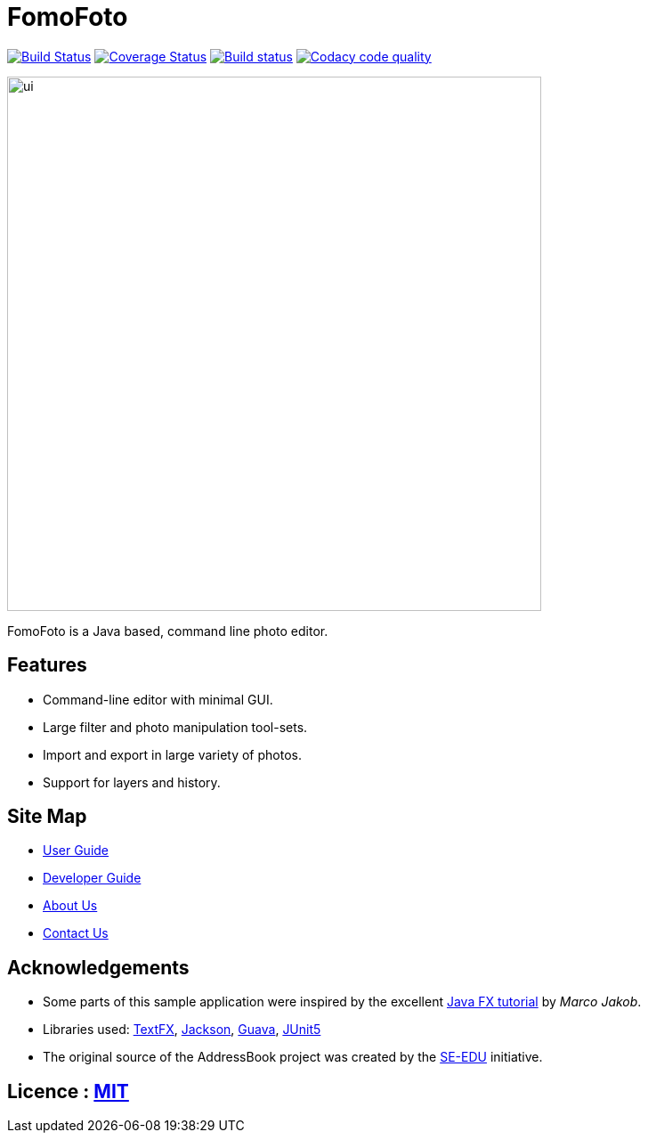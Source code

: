 = FomoFoto
ifdef::env-github,env-browser[:relfileprefix: docs/]

https://travis-ci.org/CS2103-AY1819S2-W14-2/main[image:https://travis-ci.org/CS2103-AY1819S2-W14-2/main.svg?branch=master[Build Status]]
https://coveralls.io/github/CS2103-AY1819S2-W14-2/main?branch=master[image:https://coveralls.io/repos/github/CS2103-AY1819S2-W14-2/main/badge.svg?branch=master[Coverage Status]]
https://ci.appveyor.com/project/thamsimun/main/branch/master[image:https://ci.appveyor.com/api/projects/status/gqnt5vfqykgas3uk/branch/master?svg=true[Build status]]
image:https://api.codacy.com/project/badge/Grade/d5cb9981b3d9431ba79c175e32875a1e["Codacy code quality", link="https://www.codacy.com/app/kayheen/main?utm_source=github.com&utm_medium=referral&utm_content=CS2103-AY1819S2-W14-2/main&utm_campaign=Badge_Grade"]

ifdef::env-github[]
image::docs/images/ui.png[width="800"]
endif::[]

ifndef::env-github[]
image::images/ui.png[width="600"]
endif::[]

FomoFoto is a Java based, command line photo editor.

== Features

* Command-line editor with minimal GUI.
* Large filter and photo manipulation tool-sets.
* Import and export in large variety of photos.
* Support for layers and history.


== Site Map

* <<UserGuide#, User Guide>>
* <<DeveloperGuide#, Developer Guide>>
* <<AboutUs#, About Us>>
* <<ContactUs#, Contact Us>>

== Acknowledgements

* Some parts of this sample application were inspired by the excellent http://code.makery.ch/library/javafx-8-tutorial/[Java FX tutorial] by
_Marco Jakob_.
* Libraries used: https://github.com/TestFX/TestFX[TextFX], https://github.com/FasterXML/jackson[Jackson], https://github.com/google/guava[Guava], https://github.com/junit-team/junit5[JUnit5]
* The original source of the AddressBook project was created by the https://github.com/se-edu/[SE-EDU] initiative.

== Licence : link:LICENSE[MIT]
